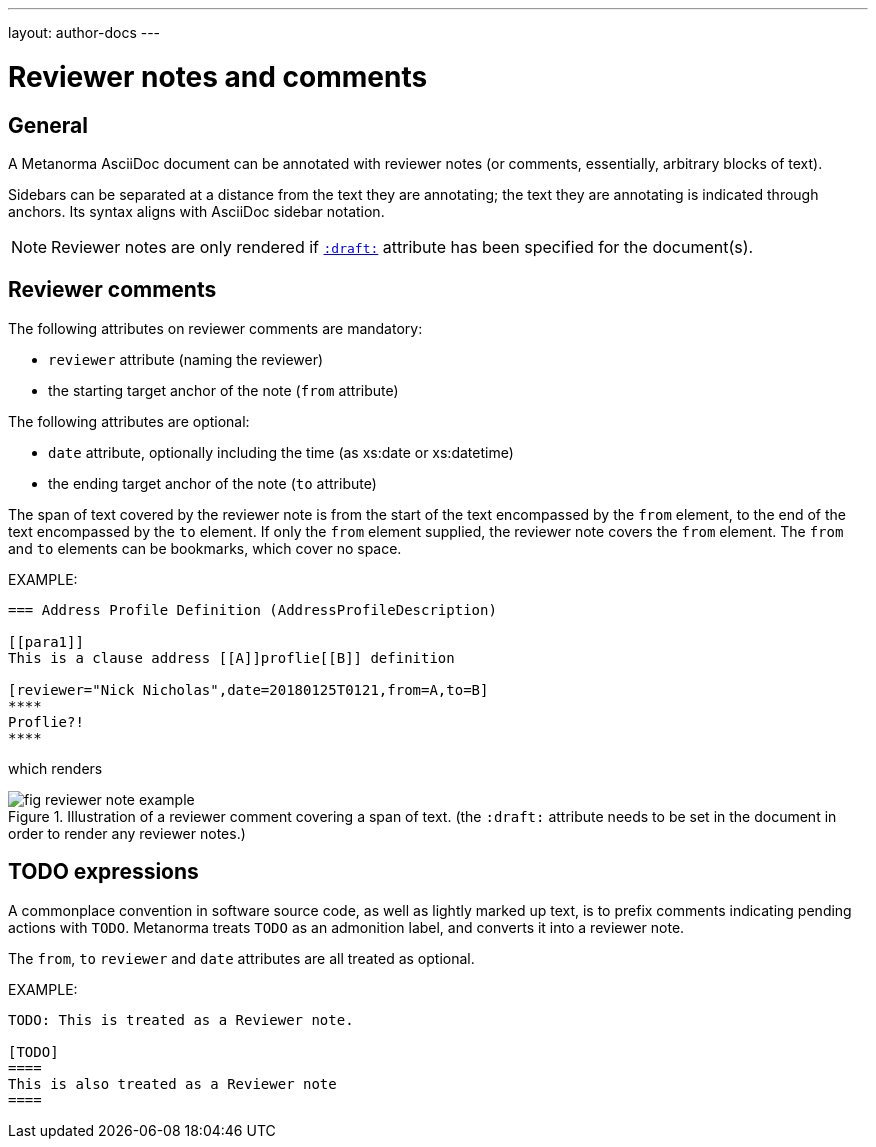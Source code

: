 ---
layout: author-docs
---

= Reviewer notes and comments

== General

A Metanorma AsciiDoc document can be annotated with reviewer notes
(or comments, essentially, arbitrary blocks of text).

Sidebars can be separated at a distance from the text they are annotating;
the text they are annotating is indicated through anchors.
Its syntax aligns with AsciiDoc sidebar notation.

[NOTE]
====
Reviewer notes are only rendered
if `link:/author/ref/document-attributes/#draft[:draft:]` attribute has been specified
for the document(s).
====

== Reviewer comments

The following attributes on reviewer comments are mandatory:

* `reviewer` attribute (naming the reviewer)
* the starting target anchor of the note (`from` attribute)

The following attributes are optional:

* `date` attribute, optionally including the time (as xs:date or xs:datetime)
* the ending target anchor of the note (`to` attribute)

The span of text covered by the reviewer note is from the start of the
text encompassed by the `from` element, to the end of the text encompassed
by the `to` element. If only the `from` element supplied, the reviewer note
covers the `from` element. The `from` and `to` elements can be bookmarks,
which cover no space.

EXAMPLE:

[source,asciidoc]
--
=== Address Profile Definition (AddressProfileDescription)

[[para1]]
This is a clause address [[A]]proflie[[B]] definition

[reviewer="Nick Nicholas",date=20180125T0121,from=A,to=B]
****
Proflie?!
****
--

which renders

.Illustration of a reviewer comment covering a span of text. (the `:draft:` attribute needs to be set in the document in order to render any reviewer notes.)
image::/assets/author/topics/document-format/reviewer-notes/fig-reviewer-note-example.png[]

== TODO expressions

A commonplace convention in software source code, as well as lightly marked up text,
is to prefix comments indicating pending actions with `TODO`.
Metanorma treats `TODO` as an admonition label, and converts it into a reviewer note.

The `from`, `to` `reviewer` and `date` attributes are all treated as optional.

EXAMPLE:

[source,asciidoc]
----
TODO: This is treated as a Reviewer note.

[TODO]
====
This is also treated as a Reviewer note
====
----

